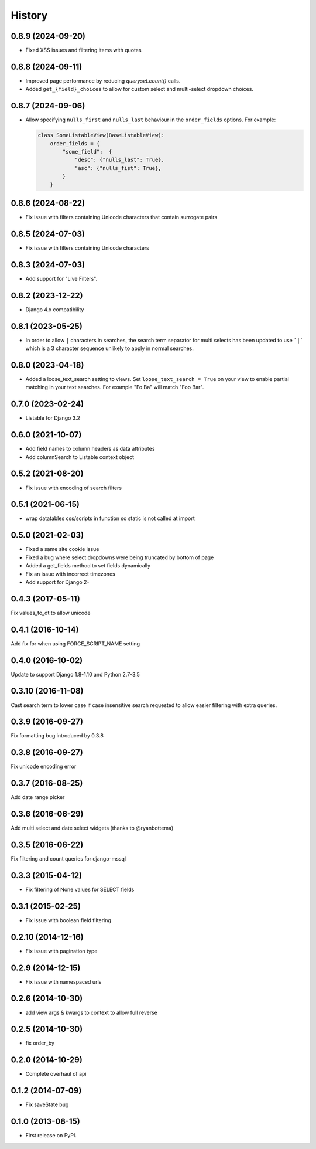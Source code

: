 .. :changelog:

=======
History
=======

0.8.9 (2024-09-20)
------------------

* Fixed XSS issues and filtering items with quotes

0.8.8 (2024-09-11)
------------------

* Improved page performance by reducing `queryset.count()` calls.

* Added ``get_{field}_choices`` to allow for custom select and multi-select dropdown choices.

0.8.7 (2024-09-06)
------------------

* Allow specifying ``nulls_first`` and ``nulls_last`` behaviour in the ``order_fields`` options. For
  example:

  .. code-block:: python

    class SomeListableView(BaseListableView):
        order_fields = {
            "some_field":  {
                "desc": {"nulls_last": True},
                "asc": {"nulls_fist": True},
            }
        }

0.8.6 (2024-08-22)
------------------

* Fix issue with filters containing Unicode characters that contain surrogate pairs

0.8.5 (2024-07-03)
------------------

* Fix issue with filters containing Unicode characters

0.8.3 (2024-07-03)
------------------

* Add support for "Live Filters".

0.8.2 (2023-12-22)
------------------

* Django 4.x compatibility


0.8.1 (2023-05-25)
------------------

* In order to allow ``|`` characters in searches, the search term separator for
  multi selects has been updated to use ```|``` which is a 3 character sequence
  unlikely to apply in normal searches.

0.8.0 (2023-04-18)
------------------

* Added a loose_text_search setting to views.  Set ``loose_text_search = True``
  on your view to enable partial matching in your text searches. For example
  "Fo Ba" will match "Foo Bar".

0.7.0 (2023-02-24)
------------------

* Listable for Django 3.2

0.6.0 (2021-10-07)
------------------

* Add field names to column headers as data attributes
* Add columnSearch to Listable context object

0.5.2 (2021-08-20)
------------------

* Fix issue with encoding of search filters

0.5.1 (2021-06-15)
------------------

* wrap datatables css/scripts in function so static is not called at import



0.5.0 (2021-02-03)
------------------
* Fixed a same site cookie issue
* Fixed a bug where select dropdowns were being truncated by bottom of page
* Added a get_fields method to set fields dynamically
* Fix an issue with incorrect timezones
* Add support for Django 2-


0.4.3 (2017-05-11)
------------------
Fix values_to_dt to allow unicode

0.4.1 (2016-10-14)
------------------
Add fix for when using FORCE_SCRIPT_NAME setting

0.4.0 (2016-10-02)
------------------
Update to support Django 1.8-1.10 and Python 2.7-3.5

0.3.10 (2016-11-08)
-------------------
Cast search term to lower case if case insensitive search requested to allow
easier filtering with extra queries.

0.3.9 (2016-09-27)
------------------
Fix formatting bug introduced by 0.3.8

0.3.8 (2016-09-27)
------------------
Fix unicode encoding error

0.3.7 (2016-08-25)
------------------
Add date range picker

0.3.6 (2016-06-29)
------------------
Add multi select and date select widgets (thanks to @ryanbottema)

0.3.5 (2016-06-22)
------------------
Fix filtering and count queries for django-mssql

0.3.3 (2015-04-12)
------------------
* Fix filtering of None values for SELECT fields

0.3.1 (2015-02-25)
------------------
* Fix issue with boolean field filtering

0.2.10 (2014-12-16)
-------------------
* Fix issue with pagination type

0.2.9 (2014-12-15)
------------------
* Fix issue with namespaced urls

0.2.6 (2014-10-30)
------------------
* add view args & kwargs to context to allow full reverse

0.2.5 (2014-10-30)
------------------
* fix order_by

0.2.0 (2014-10-29)
------------------
* Complete overhaul of api

0.1.2 (2014-07-09)
------------------
* Fix saveState bug

0.1.0 (2013-08-15)
------------------

* First release on PyPI.
